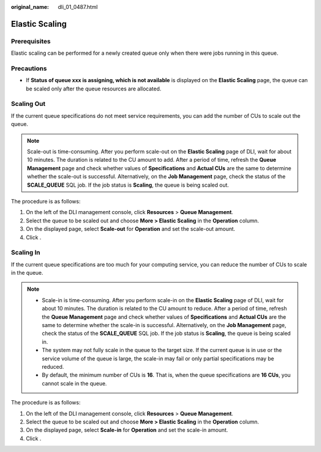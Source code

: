 :original_name: dli_01_0487.html

.. _dli_01_0487:

Elastic Scaling
===============

Prerequisites
-------------

Elastic scaling can be performed for a newly created queue only when there were jobs running in this queue.

Precautions
-----------

-  If **Status of queue xxx is assigning, which is not available** is displayed on the **Elastic Scaling** page, the queue can be scaled only after the queue resources are allocated.

Scaling Out
-----------

If the current queue specifications do not meet service requirements, you can add the number of CUs to scale out the queue.

.. note::

   Scale-out is time-consuming. After you perform scale-out on the **Elastic Scaling** page of DLI, wait for about 10 minutes. The duration is related to the CU amount to add. After a period of time, refresh the **Queue Management** page and check whether values of **Specifications** and **Actual CUs** are the same to determine whether the scale-out is successful. Alternatively, on the **Job Management** page, check the status of the **SCALE_QUEUE** SQL job. If the job status is **Scaling**, the queue is being scaled out.

The procedure is as follows:

#. On the left of the DLI management console, click **Resources** > **Queue Management**.
#. Select the queue to be scaled out and choose **More > Elastic Scaling** in the **Operation** column.
#. On the displayed page, select **Scale-out** for **Operation** and set the scale-out amount.
#. Click .

Scaling In
----------

If the current queue specifications are too much for your computing service, you can reduce the number of CUs to scale in the queue.

.. note::

   -  Scale-in is time-consuming. After you perform scale-in on the **Elastic Scaling** page of DLI, wait for about 10 minutes. The duration is related to the CU amount to reduce. After a period of time, refresh the **Queue Management** page and check whether values of **Specifications** and **Actual CUs** are the same to determine whether the scale-in is successful. Alternatively, on the **Job Management** page, check the status of the **SCALE_QUEUE** SQL job. If the job status is **Scaling**, the queue is being scaled in.
   -  The system may not fully scale in the queue to the target size. If the current queue is in use or the service volume of the queue is large, the scale-in may fail or only partial specifications may be reduced.
   -  By default, the minimum number of CUs is **16**. That is, when the queue specifications are **16 CUs**, you cannot scale in the queue.

The procedure is as follows:

#. On the left of the DLI management console, click **Resources** > **Queue Management**.
#. Select the queue to be scaled out and choose **More > Elastic Scaling** in the **Operation** column.
#. On the displayed page, select **Scale-in** for **Operation** and set the scale-in amount.
#. Click .
